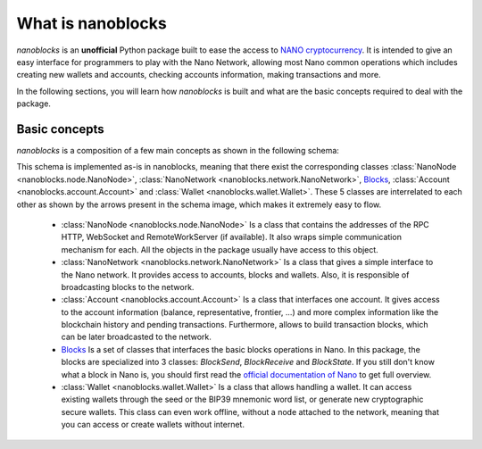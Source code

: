 What is nanoblocks
==================

`nanoblocks` is an **unofficial** Python package built to ease the access to `NANO cryptocurrency <https://nano.org/>`_. It is intended to give an easy interface for programmers to play with the Nano Network, allowing most Nano common operations which includes creating new wallets and accounts, checking accounts information, making transactions and more.

In the following sections, you will learn how `nanoblocks` is built and what are the basic concepts required to deal with the package.

Basic concepts
--------------

`nanoblocks` is a composition of a few main concepts as shown in the following schema:

.. image:: /tutorial/images/nanoblocks_schema.png

This schema is implemented as-is in nanoblocks, meaning that there exist the corresponding classes :class:`NanoNode <nanoblocks.node.NanoNode>`, :class:`NanoNetwork <nanoblocks.network.NanoNetwork>`, `Blocks <../nanoblocks.block.html>`_, :class:`Account <nanoblocks.account.Account>` and :class:`Wallet <nanoblocks.wallet.Wallet>`.
These 5 classes are interrelated to each other as shown by the arrows present in the schema image, which makes it extremely easy to flow.

 * :class:`NanoNode <nanoblocks.node.NanoNode>` Is a class that contains the addresses of the RPC HTTP, WebSocket and RemoteWorkServer (if available). It also wraps simple communication mechanism for each. All the objects in the package usually have access to this object.

 * :class:`NanoNetwork <nanoblocks.network.NanoNetwork>` Is a class that gives a simple interface to the Nano network. It provides access to accounts, blocks and wallets. Also, it is responsible of broadcasting blocks to the network.

 * :class:`Account <nanoblocks.account.Account>` Is a class that interfaces one account. It gives access to the account information (balance, representative, frontier, ...) and more complex information like the blockchain history and pending transactions. Furthermore, allows to build transaction blocks, which can be later broadcasted to the network.

 * `Blocks <../nanoblocks.block.html>`_ Is a set of classes that interfaces the basic blocks operations in Nano. In this package, the blocks are specialized into 3 classes: `BlockSend`, `BlockReceive` and `BlockState`. If you still don't know what a block in Nano is, you should first read the `official documentation of Nano <https://docs.nano.org/integration-guides/the-basics/>`_ to get full overview.

 * :class:`Wallet <nanoblocks.wallet.Wallet>` Is a class that allows handling a wallet. It can access existing wallets through the seed or the BIP39 mnemonic word list, or generate new cryptographic secure wallets. This class can even work offline, without a node attached to the network, meaning that you can access or create wallets without internet.
